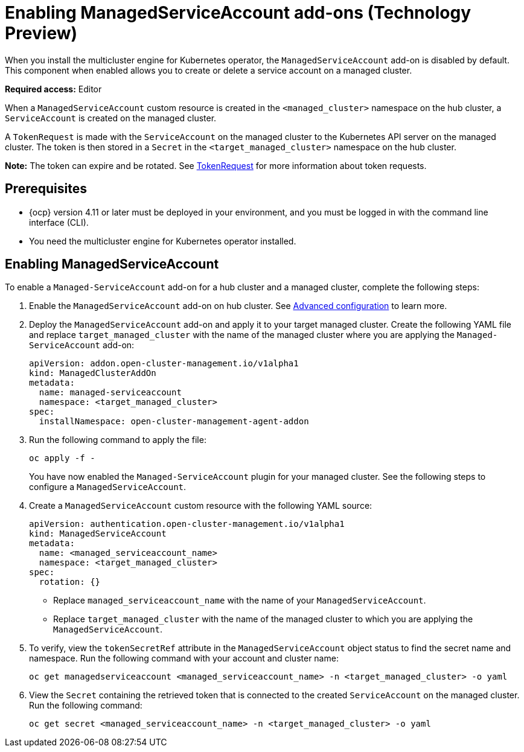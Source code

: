 [#managed-serviceaccount-addon]
= Enabling ManagedServiceAccount add-ons (Technology Preview)

When you install the multicluster engine for Kubernetes operator, the `ManagedServiceAccount` add-on is disabled by default. This component when enabled allows you to create or delete a service account on a managed cluster. 

**Required access:** Editor 

When a `ManagedServiceAccount` custom resource is created in the `<managed_cluster>` namespace on the hub cluster, a `ServiceAccount` is created on the managed cluster. 

A `TokenRequest` is made with the `ServiceAccount` on the managed cluster to the Kubernetes API server on the managed cluster. The token is then stored in a `Secret` in the `<target_managed_cluster>` namespace on the hub cluster.

**Note:** The token can expire and be rotated. See https://kubernetes.io/docs/reference/kubernetes-api/authentication-resources/token-request-v1/[TokenRequest] for more information about token requests.

[#serviceaccount_prereqs]
== Prerequisites

- {ocp} version 4.11 or later must be deployed in your environment, and you must be logged in with the command line interface (CLI).
- You need the multicluster engine for Kubernetes operator installed.


[#serviceaccount_enable]
== Enabling ManagedServiceAccount

To enable a `Managed-ServiceAccount` add-on for a hub cluster and a managed cluster, complete the following steps:

. Enable the `ManagedServiceAccount` add-on on hub cluster. See xref:./adv_config_install.adoc#advanced-config-engine[Advanced configuration] to learn more.

. Deploy the `ManagedServiceAccount` add-on and apply it to your target managed cluster. Create the following YAML file and replace `target_managed_cluster` with the name of the managed cluster where you are applying the `Managed-ServiceAccount` add-on:

+
[source,yaml]
----
apiVersion: addon.open-cluster-management.io/v1alpha1
kind: ManagedClusterAddOn
metadata:
  name: managed-serviceaccount
  namespace: <target_managed_cluster>
spec:
  installNamespace: open-cluster-management-agent-addon
----

. Run the following command to apply the file:

+
----
oc apply -f -
----

+
You have now enabled the `Managed-ServiceAccount` plugin for your managed cluster. See the following steps to configure a `ManagedServiceAccount`.

. Create a `ManagedServiceAccount` custom resource with the following YAML source:

+
[source,yaml]
----
apiVersion: authentication.open-cluster-management.io/v1alpha1
kind: ManagedServiceAccount
metadata:
  name: <managed_serviceaccount_name>
  namespace: <target_managed_cluster>
spec:
  rotation: {}
----
+
- Replace `managed_serviceaccount_name` with the name of your `ManagedServiceAccount`.
+
- Replace `target_managed_cluster` with the name of the managed cluster to which you are applying the `ManagedServiceAccount`.

. To verify, view the `tokenSecretRef` attribute in the `ManagedServiceAccount` object status to find the secret name and namespace. Run the following command with your account and cluster name:

+
----
oc get managedserviceaccount <managed_serviceaccount_name> -n <target_managed_cluster> -o yaml
----

. View the `Secret` containing the retrieved token that is connected to the created `ServiceAccount` on the managed cluster. Run the following command:
+
----
oc get secret <managed_serviceaccount_name> -n <target_managed_cluster> -o yaml
----

